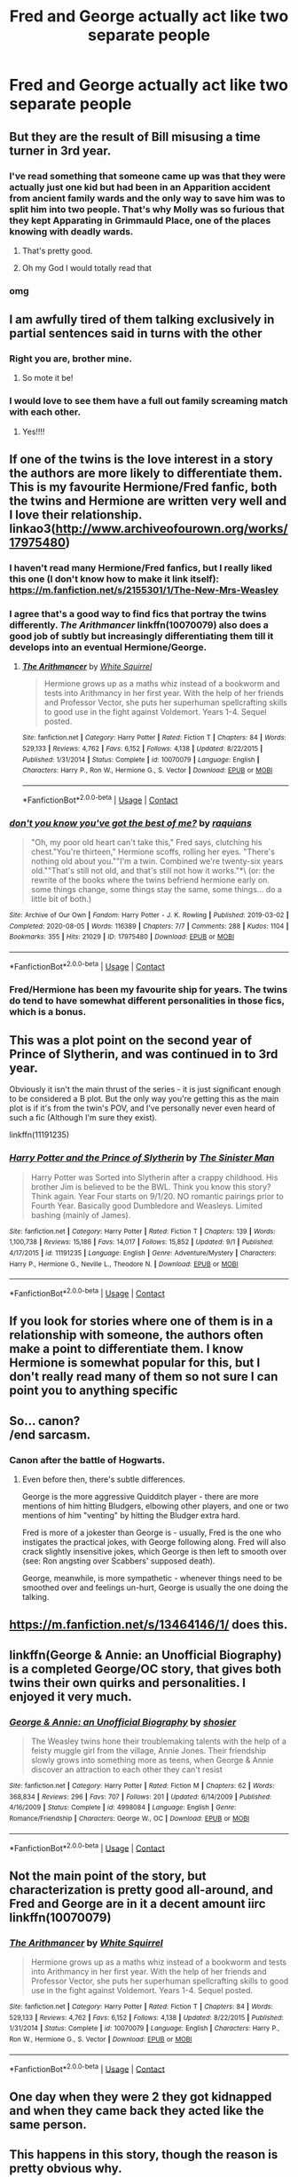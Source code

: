 #+TITLE: Fred and George actually act like two separate people

* Fred and George actually act like two separate people
:PROPERTIES:
:Author: Bleepbloopbotz2
:Score: 253
:DateUnix: 1601218761.0
:DateShort: 2020-Sep-27
:FlairText: Request
:END:

** But they are the result of Bill misusing a time turner in 3rd year.
:PROPERTIES:
:Author: OrienRex
:Score: 186
:DateUnix: 1601220969.0
:DateShort: 2020-Sep-27
:END:

*** I've read something that someone came up was that they were actually just one kid but had been in an Apparition accident from ancient family wards and the only way to save him was to split him into two people. That's why Molly was so furious that they kept Apparating in Grimmauld Place, one of the places knowing with deadly wards.
:PROPERTIES:
:Author: CyberWolfWrites
:Score: 85
:DateUnix: 1601250686.0
:DateShort: 2020-Sep-28
:END:

**** That's pretty good.
:PROPERTIES:
:Author: OrienRex
:Score: 18
:DateUnix: 1601253017.0
:DateShort: 2020-Sep-28
:END:


**** Oh my God I would totally read that
:PROPERTIES:
:Author: Darkhorse_17
:Score: 13
:DateUnix: 1601255472.0
:DateShort: 2020-Sep-28
:END:


*** omg
:PROPERTIES:
:Author: karigan_g
:Score: 54
:DateUnix: 1601230583.0
:DateShort: 2020-Sep-27
:END:


** I am awfully tired of them talking exclusively in partial sentences said in turns with the other
:PROPERTIES:
:Author: unicorn_mafia537
:Score: 136
:DateUnix: 1601233245.0
:DateShort: 2020-Sep-27
:END:

*** Right you are, brother mine.
:PROPERTIES:
:Author: dratnon
:Score: 91
:DateUnix: 1601236566.0
:DateShort: 2020-Sep-27
:END:

**** So mote it be!
:PROPERTIES:
:Author: I_love_DPs
:Score: 17
:DateUnix: 1601265351.0
:DateShort: 2020-Sep-28
:END:


*** I would love to see them have a full out family screaming match with each other.
:PROPERTIES:
:Author: OrienRex
:Score: 30
:DateUnix: 1601253154.0
:DateShort: 2020-Sep-28
:END:

**** Yes!!!!
:PROPERTIES:
:Author: unicorn_mafia537
:Score: 5
:DateUnix: 1601257382.0
:DateShort: 2020-Sep-28
:END:


** If one of the twins is the love interest in a story the authors are more likely to differentiate them. This is my favourite Hermione/Fred fanfic, both the twins and Hermione are written very well and I love their relationship. linkao3([[http://www.archiveofourown.org/works/17975480]])
:PROPERTIES:
:Author: xkaiserinx
:Score: 52
:DateUnix: 1601237429.0
:DateShort: 2020-Sep-27
:END:

*** I haven't read many Hermione/Fred fanfics, but I really liked this one (I don't know how to make it link itself): [[https://m.fanfiction.net/s/2155301/1/The-New-Mrs-Weasley]]
:PROPERTIES:
:Author: justaprimer
:Score: 16
:DateUnix: 1601244389.0
:DateShort: 2020-Sep-28
:END:


*** I agree that's a good way to find fics that portray the twins differently. /The Arithmancer/ linkffn(10070079) also does a good job of subtly but increasingly differentiating them till it develops into an eventual Hermione/George.
:PROPERTIES:
:Author: Evan_Th
:Score: 9
:DateUnix: 1601262290.0
:DateShort: 2020-Sep-28
:END:

**** [[https://www.fanfiction.net/s/10070079/1/][*/The Arithmancer/*]] by [[https://www.fanfiction.net/u/5339762/White-Squirrel][/White Squirrel/]]

#+begin_quote
  Hermione grows up as a maths whiz instead of a bookworm and tests into Arithmancy in her first year. With the help of her friends and Professor Vector, she puts her superhuman spellcrafting skills to good use in the fight against Voldemort. Years 1-4. Sequel posted.
#+end_quote

^{/Site/:} ^{fanfiction.net} ^{*|*} ^{/Category/:} ^{Harry} ^{Potter} ^{*|*} ^{/Rated/:} ^{Fiction} ^{T} ^{*|*} ^{/Chapters/:} ^{84} ^{*|*} ^{/Words/:} ^{529,133} ^{*|*} ^{/Reviews/:} ^{4,762} ^{*|*} ^{/Favs/:} ^{6,152} ^{*|*} ^{/Follows/:} ^{4,138} ^{*|*} ^{/Updated/:} ^{8/22/2015} ^{*|*} ^{/Published/:} ^{1/31/2014} ^{*|*} ^{/Status/:} ^{Complete} ^{*|*} ^{/id/:} ^{10070079} ^{*|*} ^{/Language/:} ^{English} ^{*|*} ^{/Characters/:} ^{Harry} ^{P.,} ^{Ron} ^{W.,} ^{Hermione} ^{G.,} ^{S.} ^{Vector} ^{*|*} ^{/Download/:} ^{[[http://www.ff2ebook.com/old/ffn-bot/index.php?id=10070079&source=ff&filetype=epub][EPUB]]} ^{or} ^{[[http://www.ff2ebook.com/old/ffn-bot/index.php?id=10070079&source=ff&filetype=mobi][MOBI]]}

--------------

*FanfictionBot*^{2.0.0-beta} | [[https://github.com/FanfictionBot/reddit-ffn-bot/wiki/Usage][Usage]] | [[https://www.reddit.com/message/compose?to=tusing][Contact]]
:PROPERTIES:
:Author: FanfictionBot
:Score: 4
:DateUnix: 1601262306.0
:DateShort: 2020-Sep-28
:END:


*** [[https://archiveofourown.org/works/17975480][*/don't you know you've got the best of me?/*]] by [[https://www.archiveofourown.org/users/raquians/pseuds/raquians][/raquians/]]

#+begin_quote
  "Oh, my poor old heart can't take this," Fred says, clutching his chest."You're thirteen," Hermione scoffs, rolling her eyes. "There's nothing old about you.""I'm a twin. Combined we're twenty-six years old.""That's still not old, and that's still not how it works."*\ (or: the rewrite of the books where the twins befriend hermione early on. some things change, some things stay the same, some things... do a little bit of both.)
#+end_quote

^{/Site/:} ^{Archive} ^{of} ^{Our} ^{Own} ^{*|*} ^{/Fandom/:} ^{Harry} ^{Potter} ^{-} ^{J.} ^{K.} ^{Rowling} ^{*|*} ^{/Published/:} ^{2019-03-02} ^{*|*} ^{/Completed/:} ^{2020-08-05} ^{*|*} ^{/Words/:} ^{116389} ^{*|*} ^{/Chapters/:} ^{7/7} ^{*|*} ^{/Comments/:} ^{288} ^{*|*} ^{/Kudos/:} ^{1104} ^{*|*} ^{/Bookmarks/:} ^{355} ^{*|*} ^{/Hits/:} ^{21029} ^{*|*} ^{/ID/:} ^{17975480} ^{*|*} ^{/Download/:} ^{[[https://archiveofourown.org/downloads/17975480/dont%20you%20know%20youve%20got.epub?updated_at=1596676417][EPUB]]} ^{or} ^{[[https://archiveofourown.org/downloads/17975480/dont%20you%20know%20youve%20got.mobi?updated_at=1596676417][MOBI]]}

--------------

*FanfictionBot*^{2.0.0-beta} | [[https://github.com/FanfictionBot/reddit-ffn-bot/wiki/Usage][Usage]] | [[https://www.reddit.com/message/compose?to=tusing][Contact]]
:PROPERTIES:
:Author: FanfictionBot
:Score: 10
:DateUnix: 1601237447.0
:DateShort: 2020-Sep-27
:END:


*** Fred/Hermione has been my favourite ship for years. The twins do tend to have somewhat different personalities in those fics, which is a bonus.
:PROPERTIES:
:Author: Spicycatlady_
:Score: 5
:DateUnix: 1601276083.0
:DateShort: 2020-Sep-28
:END:


** This was a plot point on the second year of Prince of Slytherin, and was continued in to 3rd year.

Obviously it isn't the main thrust of the series - it is just significant enough to be considered a B plot. But the only way you're getting this as the main plot is if it's from the twin's POV, and I've personally never even heard of such a fic (Although I'm sure they exist).

linkffn(11191235)
:PROPERTIES:
:Author: monoc_sec
:Score: 29
:DateUnix: 1601239500.0
:DateShort: 2020-Sep-28
:END:

*** [[https://www.fanfiction.net/s/11191235/1/][*/Harry Potter and the Prince of Slytherin/*]] by [[https://www.fanfiction.net/u/4788805/The-Sinister-Man][/The Sinister Man/]]

#+begin_quote
  Harry Potter was Sorted into Slytherin after a crappy childhood. His brother Jim is believed to be the BWL. Think you know this story? Think again. Year Four starts on 9/1/20. NO romantic pairings prior to Fourth Year. Basically good Dumbledore and Weasleys. Limited bashing (mainly of James).
#+end_quote

^{/Site/:} ^{fanfiction.net} ^{*|*} ^{/Category/:} ^{Harry} ^{Potter} ^{*|*} ^{/Rated/:} ^{Fiction} ^{T} ^{*|*} ^{/Chapters/:} ^{139} ^{*|*} ^{/Words/:} ^{1,100,738} ^{*|*} ^{/Reviews/:} ^{15,186} ^{*|*} ^{/Favs/:} ^{14,017} ^{*|*} ^{/Follows/:} ^{15,852} ^{*|*} ^{/Updated/:} ^{9/1} ^{*|*} ^{/Published/:} ^{4/17/2015} ^{*|*} ^{/id/:} ^{11191235} ^{*|*} ^{/Language/:} ^{English} ^{*|*} ^{/Genre/:} ^{Adventure/Mystery} ^{*|*} ^{/Characters/:} ^{Harry} ^{P.,} ^{Hermione} ^{G.,} ^{Neville} ^{L.,} ^{Theodore} ^{N.} ^{*|*} ^{/Download/:} ^{[[http://www.ff2ebook.com/old/ffn-bot/index.php?id=11191235&source=ff&filetype=epub][EPUB]]} ^{or} ^{[[http://www.ff2ebook.com/old/ffn-bot/index.php?id=11191235&source=ff&filetype=mobi][MOBI]]}

--------------

*FanfictionBot*^{2.0.0-beta} | [[https://github.com/FanfictionBot/reddit-ffn-bot/wiki/Usage][Usage]] | [[https://www.reddit.com/message/compose?to=tusing][Contact]]
:PROPERTIES:
:Author: FanfictionBot
:Score: 7
:DateUnix: 1601239517.0
:DateShort: 2020-Sep-28
:END:


** If you look for stories where one of them is in a relationship with someone, the authors often make a point to differentiate them. I know Hermione is somewhat popular for this, but I don't really read many of them so not sure I can point you to anything specific
:PROPERTIES:
:Author: colorandtimbre
:Score: 24
:DateUnix: 1601235760.0
:DateShort: 2020-Sep-27
:END:


** So... canon?\\
/end sarcasm.
:PROPERTIES:
:Author: FavChanger
:Score: 34
:DateUnix: 1601229906.0
:DateShort: 2020-Sep-27
:END:

*** Canon after the battle of Hogwarts.
:PROPERTIES:
:Author: NotSoGreatGonzo
:Score: 4
:DateUnix: 1601266369.0
:DateShort: 2020-Sep-28
:END:

**** Even before then, there's subtle differences.

George is the more aggressive Quidditch player - there are more mentions of him hitting Bludgers, elbowing other players, and one or two mentions of him "venting" by hitting the Bludger extra hard.

Fred is more of a jokester than George is - usually, Fred is the one who instigates the practical jokes, with George following along. Fred will also crack slightly insensitive jokes, which George is then left to smooth over (see: Ron angsting over Scabbers' supposed death).

George, meanwhile, is more sympathetic - whenever things need to be smoothed over and feelings un-hurt, George is usually the one doing the talking.
:PROPERTIES:
:Author: PsiGuy60
:Score: 19
:DateUnix: 1601280377.0
:DateShort: 2020-Sep-28
:END:


** [[https://m.fanfiction.net/s/13464146/1/]] does this.
:PROPERTIES:
:Author: Shadowclonier
:Score: 8
:DateUnix: 1601227925.0
:DateShort: 2020-Sep-27
:END:


** linkffn(George & Annie: an Unofficial Biography) is a completed George/OC story, that gives both twins their own quirks and personalities. I enjoyed it very much.
:PROPERTIES:
:Author: FracturedFabrication
:Score: 8
:DateUnix: 1601243949.0
:DateShort: 2020-Sep-28
:END:

*** [[https://www.fanfiction.net/s/4998084/1/][*/George & Annie: an Unofficial Biography/*]] by [[https://www.fanfiction.net/u/1901041/shosier][/shosier/]]

#+begin_quote
  The Weasley twins hone their troublemaking talents with the help of a feisty muggle girl from the village, Annie Jones. Their friendship slowly grows into something more as teens, when George & Annie discover an attraction to each other they can't resist
#+end_quote

^{/Site/:} ^{fanfiction.net} ^{*|*} ^{/Category/:} ^{Harry} ^{Potter} ^{*|*} ^{/Rated/:} ^{Fiction} ^{M} ^{*|*} ^{/Chapters/:} ^{62} ^{*|*} ^{/Words/:} ^{368,834} ^{*|*} ^{/Reviews/:} ^{296} ^{*|*} ^{/Favs/:} ^{707} ^{*|*} ^{/Follows/:} ^{201} ^{*|*} ^{/Updated/:} ^{6/14/2009} ^{*|*} ^{/Published/:} ^{4/16/2009} ^{*|*} ^{/Status/:} ^{Complete} ^{*|*} ^{/id/:} ^{4998084} ^{*|*} ^{/Language/:} ^{English} ^{*|*} ^{/Genre/:} ^{Romance/Friendship} ^{*|*} ^{/Characters/:} ^{George} ^{W.,} ^{OC} ^{*|*} ^{/Download/:} ^{[[http://www.ff2ebook.com/old/ffn-bot/index.php?id=4998084&source=ff&filetype=epub][EPUB]]} ^{or} ^{[[http://www.ff2ebook.com/old/ffn-bot/index.php?id=4998084&source=ff&filetype=mobi][MOBI]]}

--------------

*FanfictionBot*^{2.0.0-beta} | [[https://github.com/FanfictionBot/reddit-ffn-bot/wiki/Usage][Usage]] | [[https://www.reddit.com/message/compose?to=tusing][Contact]]
:PROPERTIES:
:Author: FanfictionBot
:Score: 3
:DateUnix: 1601243975.0
:DateShort: 2020-Sep-28
:END:


** Not the main point of the story, but characterization is pretty good all-around, and Fred and George are in it a decent amount iirc linkffn(10070079)
:PROPERTIES:
:Author: maniacallymottled
:Score: 7
:DateUnix: 1601253263.0
:DateShort: 2020-Sep-28
:END:

*** [[https://www.fanfiction.net/s/10070079/1/][*/The Arithmancer/*]] by [[https://www.fanfiction.net/u/5339762/White-Squirrel][/White Squirrel/]]

#+begin_quote
  Hermione grows up as a maths whiz instead of a bookworm and tests into Arithmancy in her first year. With the help of her friends and Professor Vector, she puts her superhuman spellcrafting skills to good use in the fight against Voldemort. Years 1-4. Sequel posted.
#+end_quote

^{/Site/:} ^{fanfiction.net} ^{*|*} ^{/Category/:} ^{Harry} ^{Potter} ^{*|*} ^{/Rated/:} ^{Fiction} ^{T} ^{*|*} ^{/Chapters/:} ^{84} ^{*|*} ^{/Words/:} ^{529,133} ^{*|*} ^{/Reviews/:} ^{4,762} ^{*|*} ^{/Favs/:} ^{6,152} ^{*|*} ^{/Follows/:} ^{4,138} ^{*|*} ^{/Updated/:} ^{8/22/2015} ^{*|*} ^{/Published/:} ^{1/31/2014} ^{*|*} ^{/Status/:} ^{Complete} ^{*|*} ^{/id/:} ^{10070079} ^{*|*} ^{/Language/:} ^{English} ^{*|*} ^{/Characters/:} ^{Harry} ^{P.,} ^{Ron} ^{W.,} ^{Hermione} ^{G.,} ^{S.} ^{Vector} ^{*|*} ^{/Download/:} ^{[[http://www.ff2ebook.com/old/ffn-bot/index.php?id=10070079&source=ff&filetype=epub][EPUB]]} ^{or} ^{[[http://www.ff2ebook.com/old/ffn-bot/index.php?id=10070079&source=ff&filetype=mobi][MOBI]]}

--------------

*FanfictionBot*^{2.0.0-beta} | [[https://github.com/FanfictionBot/reddit-ffn-bot/wiki/Usage][Usage]] | [[https://www.reddit.com/message/compose?to=tusing][Contact]]
:PROPERTIES:
:Author: FanfictionBot
:Score: 2
:DateUnix: 1601253280.0
:DateShort: 2020-Sep-28
:END:


** One day when they were 2 they got kidnapped and when they came back they acted like the same person.
:PROPERTIES:
:Author: PJO_Love-You
:Score: 6
:DateUnix: 1601251130.0
:DateShort: 2020-Sep-28
:END:


** This happens in this story, though the reason is pretty obvious why.

Linkffn(6728900)
:PROPERTIES:
:Author: CountSagula
:Score: 4
:DateUnix: 1601249443.0
:DateShort: 2020-Sep-28
:END:

*** [[https://www.fanfiction.net/s/6728900/1/][*/Far Too Many Time Travelers/*]] by [[https://www.fanfiction.net/u/13839/Lord-Jeram][/Lord Jeram/]]

#+begin_quote
  Someone has a daring plan to go back in time and fix everything. No wait, not him, I meant the other... how many people have time traveled anyway? Poor Harry seems to be the only normal one left.
#+end_quote

^{/Site/:} ^{fanfiction.net} ^{*|*} ^{/Category/:} ^{Harry} ^{Potter} ^{*|*} ^{/Rated/:} ^{Fiction} ^{T} ^{*|*} ^{/Chapters/:} ^{8} ^{*|*} ^{/Words/:} ^{73,387} ^{*|*} ^{/Reviews/:} ^{497} ^{*|*} ^{/Favs/:} ^{1,512} ^{*|*} ^{/Follows/:} ^{2,039} ^{*|*} ^{/Updated/:} ^{4/30} ^{*|*} ^{/Published/:} ^{2/9/2011} ^{*|*} ^{/id/:} ^{6728900} ^{*|*} ^{/Language/:} ^{English} ^{*|*} ^{/Genre/:} ^{Drama/Humor} ^{*|*} ^{/Characters/:} ^{Harry} ^{P.} ^{*|*} ^{/Download/:} ^{[[http://www.ff2ebook.com/old/ffn-bot/index.php?id=6728900&source=ff&filetype=epub][EPUB]]} ^{or} ^{[[http://www.ff2ebook.com/old/ffn-bot/index.php?id=6728900&source=ff&filetype=mobi][MOBI]]}

--------------

*FanfictionBot*^{2.0.0-beta} | [[https://github.com/FanfictionBot/reddit-ffn-bot/wiki/Usage][Usage]] | [[https://www.reddit.com/message/compose?to=tusing][Contact]]
:PROPERTIES:
:Author: FanfictionBot
:Score: 2
:DateUnix: 1601249459.0
:DateShort: 2020-Sep-28
:END:


** This is exactly the sort of thing you should expect from linkffn(10914042).

There is plenty going on in that story, but once the plot gets out of the summer holiday the twins can be more prominent characters.
:PROPERTIES:
:Author: adgnatum
:Score: 6
:DateUnix: 1601236105.0
:DateShort: 2020-Sep-27
:END:

*** [[https://www.fanfiction.net/s/10914042/1/][*/Sympathetic Properties/*]] by [[https://www.fanfiction.net/u/3728319/Mr-Norrell][/Mr Norrell/]]

#+begin_quote
  Having been treated as a servant his entire life, Harry is more sympathetic when Dobby arrives, avoiding Vernon's wrath and gaining a bit of freedom. That freedom changes his summer, his life, and the world forever. A very long character-driven story that likes to play with canon.
#+end_quote

^{/Site/:} ^{fanfiction.net} ^{*|*} ^{/Category/:} ^{Harry} ^{Potter} ^{*|*} ^{/Rated/:} ^{Fiction} ^{T} ^{*|*} ^{/Chapters/:} ^{46} ^{*|*} ^{/Words/:} ^{631,727} ^{*|*} ^{/Reviews/:} ^{3,772} ^{*|*} ^{/Favs/:} ^{5,298} ^{*|*} ^{/Follows/:} ^{6,972} ^{*|*} ^{/Updated/:} ^{8/2} ^{*|*} ^{/Published/:} ^{12/24/2014} ^{*|*} ^{/id/:} ^{10914042} ^{*|*} ^{/Language/:} ^{English} ^{*|*} ^{/Genre/:} ^{Drama/Humor} ^{*|*} ^{/Characters/:} ^{<Harry} ^{P.,} ^{Hermione} ^{G.>} ^{*|*} ^{/Download/:} ^{[[http://www.ff2ebook.com/old/ffn-bot/index.php?id=10914042&source=ff&filetype=epub][EPUB]]} ^{or} ^{[[http://www.ff2ebook.com/old/ffn-bot/index.php?id=10914042&source=ff&filetype=mobi][MOBI]]}

--------------

*FanfictionBot*^{2.0.0-beta} | [[https://github.com/FanfictionBot/reddit-ffn-bot/wiki/Usage][Usage]] | [[https://www.reddit.com/message/compose?to=tusing][Contact]]
:PROPERTIES:
:Author: FanfictionBot
:Score: 6
:DateUnix: 1601236123.0
:DateShort: 2020-Sep-27
:END:


*** I upvoted and am going to read it because I saw DOBBY in the description!!!! :) :) :) :)
:PROPERTIES:
:Score: 2
:DateUnix: 1601259719.0
:DateShort: 2020-Sep-28
:END:

**** I don't know if you've already heard of it but you might enjoy ao3link(Dobby's Deception) too in that case
:PROPERTIES:
:Author: karigan_g
:Score: 2
:DateUnix: 1601308657.0
:DateShort: 2020-Sep-28
:END:

***** * *Dobby's Deceit*
:PROPERTIES:
:Author: adgnatum
:Score: 1
:DateUnix: 1601354111.0
:DateShort: 2020-Sep-29
:END:

****** You're right, thanks! [[https://archiveofourown.org/works/17452775/chapters/41095088][Dobby's Deceit]]
:PROPERTIES:
:Author: karigan_g
:Score: 1
:DateUnix: 1601383226.0
:DateShort: 2020-Sep-29
:END:


** Linkao3(Harry Potter and the Den of Snakes)

Not a real big point in the first book, but books 4-5 make the differentiation
:PROPERTIES:
:Author: The-Apprentice-Autho
:Score: 3
:DateUnix: 1601250201.0
:DateShort: 2020-Sep-28
:END:

*** [[https://archiveofourown.org/works/12608820][*/Harry Potter and the Den of Snakes/*]] by [[https://www.archiveofourown.org/users/orphan_account/pseuds/orphan_account/users/Chysack/pseuds/Chysack/users/Dhea30/pseuds/Dhea30][/orphan_accountChysackDhea30/]]

#+begin_quote
  After ten years of misery with the Dursleys, Harry Potter learns that he has magic. Except, in this story, it's not a surprise-the only surprise is that there are others like him. Including his twin brother, Julian Potter, the savior of the Wizarding world. This isn't the Harry you think you know.
#+end_quote

^{/Site/:} ^{Archive} ^{of} ^{Our} ^{Own} ^{*|*} ^{/Fandom/:} ^{Harry} ^{Potter} ^{-} ^{J.} ^{K.} ^{Rowling} ^{*|*} ^{/Published/:} ^{2017-11-02} ^{*|*} ^{/Completed/:} ^{2017-11-13} ^{*|*} ^{/Words/:} ^{78245} ^{*|*} ^{/Chapters/:} ^{9/9} ^{*|*} ^{/Comments/:} ^{394} ^{*|*} ^{/Kudos/:} ^{3963} ^{*|*} ^{/Bookmarks/:} ^{620} ^{*|*} ^{/Hits/:} ^{95463} ^{*|*} ^{/ID/:} ^{12608820} ^{*|*} ^{/Download/:} ^{[[https://archiveofourown.org/downloads/12608820/Harry%20Potter%20and%20the%20Den.epub?updated_at=1596988208][EPUB]]} ^{or} ^{[[https://archiveofourown.org/downloads/12608820/Harry%20Potter%20and%20the%20Den.mobi?updated_at=1596988208][MOBI]]}

--------------

*FanfictionBot*^{2.0.0-beta} | [[https://github.com/FanfictionBot/reddit-ffn-bot/wiki/Usage][Usage]] | [[https://www.reddit.com/message/compose?to=tusing][Contact]]
:PROPERTIES:
:Author: FanfictionBot
:Score: 2
:DateUnix: 1601250217.0
:DateShort: 2020-Sep-28
:END:


** One of my biggest pet peeves. I only saw one story setting them apart up to this day. It's a bit out of box, but George is the love interest and he's one of my favouritw characters.

[[https://archiveofourown.org/works/16109900/chapters/37631162]]
:PROPERTIES:
:Author: FineIllPickAusername
:Score: 2
:DateUnix: 1601254724.0
:DateShort: 2020-Sep-28
:END:

*** [[https://archiveofourown.org/works/16174145/chapters/37792592]]

Wish I had seen this first. The author edited the original to make it an OC instead of awkward reader-insert. Much easier to read, at least for me.

My brain made the reader - character have the name "YesNo" because that's how I read "Y/N" (meant to be your name)
:PROPERTIES:
:Author: MystycMoose
:Score: 2
:DateUnix: 1601436176.0
:DateShort: 2020-Sep-30
:END:

**** Oh, yeah. They didn't do the same for the follow up yet, though.

Also... Lmao. I never thought of it like that, I won't be able to stop seeing it like YesNo anymore.
:PROPERTIES:
:Author: FineIllPickAusername
:Score: 2
:DateUnix: 1601437497.0
:DateShort: 2020-Sep-30
:END:


** And yet they still switch identities to confuse people.
:PROPERTIES:
:Author: musingsofapathy
:Score: 2
:DateUnix: 1601262186.0
:DateShort: 2020-Sep-28
:END:


** Oh I would love to read a George fic pre-Deathly Hallows tragedy as he was always my favourite twin. I love this essay about the twins: [[http://web.archive.org/web/20100822154218/http://hpcompanion.com/essays/fredgeorge]]
:PROPERTIES:
:Author: weasley_witch
:Score: 1
:DateUnix: 1601260183.0
:DateShort: 2020-Sep-28
:END:
